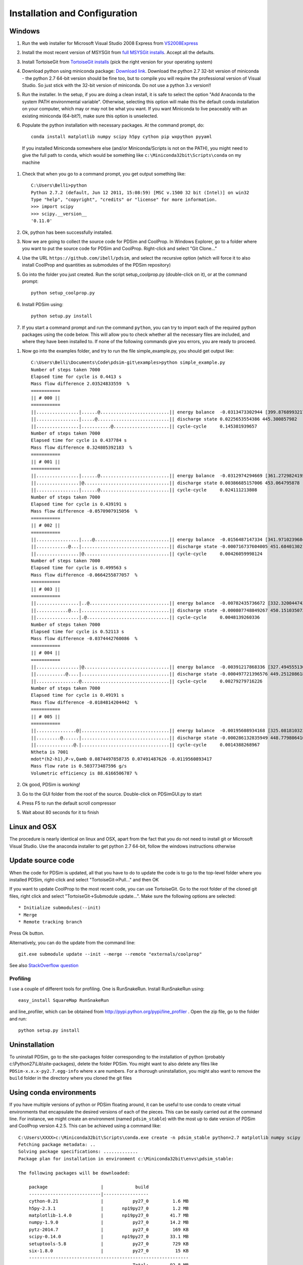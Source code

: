Installation and Configuration
******************************

Windows
=======

#. Run the web installer for Microsoft Visual Studio 2008 Express from `VS2008Express <http://go.microsoft.com/?linkid=7729279>`_

#. Install the most recent version of MSYSGit from `full MSYSGit installs <http://code.google.com/p/msysgit/downloads/list?can=2&q=%22Full+installer+for+official+Git+for+Windows%22>`_.  Accept all the defaults.

#. Install TortoiseGit from `TortoiseGit installs <http://code.google.com/p/tortoisegit/wiki/Download>`_ (pick the right version for your operating system)

#. Download python using miniconda package: `Download link <http://conda.pydata.org/miniconda.html>`_.  Download the python 2.7 32-bit version of miniconda - the python 2.7 64-bit version should be fine too, but to compile you will require the professional version of Visual Studio.  So just stick with the 32-bit version of miniconda.  Do not use a python 3.x version!!  

#. Run the installer. In the setup, if you are doing a clean install, it is safe to select the option "Add Anaconda to the system PATH environmental variable".  Otherwise, selecting this option will make this the default conda installation on your computer, which may or may not be what you want.  If you want Miniconda to live peaceably with an existing miniconda (64-bit?), make sure this option is unselected.

#. Populate the python installation with necessary packages.  At the command prompt, do::

    conda install matplotlib numpy scipy h5py cython pip wxpython pyyaml
  
  If you installed Miniconda somewhere else (and/or Miniconda/Scripts is not on the PATH), you might need to give the full path to ``conda``, which would be something like ``c:\Miniconda32bit\Scripts\conda`` on my machine

#. Check that when you go to a command prompt, you get output something like::

    C:\Users\Belli>python
    Python 2.7.2 (default, Jun 12 2011, 15:08:59) [MSC v.1500 32 bit (Intel)] on win32
    Type "help", "copyright", "credits" or "license" for more information.
    >>> import scipy
    >>> scipy.__version__
    '0.11.0'

#. Ok, python has been successfully installed.
    
#. Now we are going to collect the source code for PDSim and CoolProp.  In Windows Explorer, go to a folder where you want to put the source code for PDSim and CoolProp.  Right-click and select "Git Clone..."

#. Use the URL ``https://github.com/ibell/pdsim``, and select the recursive option (which will force it to also install CoolProp and quantities as submodules of the PDSim repository)

#. Go into the folder you just created.  Run the script setup_coolprop.py (double-click on it), or at the command prompt::

    python setup_coolprop.py
    
#. Install PDSim using::

    python setup.py install
    
#. If you start a command prompt and run the command ``python``, you can try to import each of the required python packages using the code below.  This will allow you to check whether all the necessary files are included, and where they have been installed to.  If none of the following commands give you errors, you are ready to proceed.

.. ipython::

    In [0]: import CoolProp,matplotlib,Cython,PDSim,wx,numpy,scipy,yaml
    
    In [0]: print CoolProp.__file__; print CoolProp.__version__
    
    In [0]: print matplotlib.__file__; print matplotlib.__version__
    
    In [0]: print Cython.__file__; print Cython.__version__
    
    In [0]: print PDSim.__file__; print PDSim.__version__
    
    In [0]: print wx.__file__; print wx.version()
    
    In [0]: print numpy.__file__; print numpy.__version__
    
    In [0]: print scipy.__file__; print scipy.__version__
    
    In [0]: print yaml.__file__; print yaml.__version__

#. Now go into the examples folder, and try to run the file simple_example.py, you should get output like::

    C:\Users\Belli\Documents\Code\pdsim-git\examples>python simple_example.py
    Number of steps taken 7000
    Elapsed time for cycle is 0.4413 s
    Mass flow difference 2.03524833559  %
    ===========
    || # 000 ||
    ===========
    ||................|......@..........................|| energy balance  -0.0313473302944 [399.876899321797]
    ||................|.....@...........................|| discharge state 0.0225653554386 445.300857982
    ||................|...........@.....................|| cycle-cycle     0.145381939657
    Number of steps taken 7000
    Elapsed time for cycle is 0.437784 s
    Mass flow difference 0.324805392183  %
    ===========
    || # 001 ||
    ===========
    ||................|......@..........................|| energy balance  -0.0312974294669 [361.27298241958306]
    ||................|@................................|| discharge state 0.00386685157006 453.064795878
    ||................|......@..........................|| cycle-cycle     0.024111213808
    Number of steps taken 7000
    Elapsed time for cycle is 0.439191 s
    Mass flow difference -0.0570907915056  %
    ===========
    || # 002 ||
    ===========
    ||................|....@............................|| energy balance  -0.0156487147334 [341.97102396847896]
    ||............@...|.................................|| discharge state -0.000716737604005 451.684013021
    ||................|@................................|| cycle-cycle     0.00426059998124
    Number of steps taken 7000
    Elapsed time for cycle is 0.499563 s
    Mass flow difference -0.0664255877057  %
    ===========
    || # 003 ||
    ===========
    ||................|..@..............................|| energy balance  -0.00782435736672 [332.3200447429269]
    ||............@...|.................................|| discharge state -0.000807748849267 450.151035073
    ||................|.@...............................|| cycle-cycle     0.0048139260336
    Number of steps taken 7000
    Elapsed time for cycle is 0.52113 s
    Mass flow difference -0.0374442760086  %
    ===========
    || # 004 ||
    ===========
    ||................|@................................|| energy balance  -0.00391217868336 [327.49455513015084]
    ||...........@....|.................................|| discharge state -0.000497721396576 449.251208618
    ||................@.................................|| cycle-cycle     0.00279279716226
    Number of steps taken 7000
    Elapsed time for cycle is 0.49191 s
    Mass flow difference -0.0184814204442  %
    ===========
    || # 005 ||
    ===========
    ||...............@|.................................|| energy balance  -0.00195608934168 [325.08181032376285]
    ||.........@......|.................................|| discharge state -0.000286132835949 448.779806416
    ||..............@.|.................................|| cycle-cycle     0.0014388268967
    Ntheta is 7001
    mdot*(h2-h1),P-v,Qamb 0.0874497858735 0.07491487626 -0.0119560893417
    Mass flow rate is 0.503773487596 g/s
    Volumetric efficiency is 88.6166506787 %

#. Ok good, PDSim is working!
    
#. Go to the GUI folder from the root of the source.  Double-click on PDSimGUI.py to start

#. Press F5 to run the default scroll compressor

#. Wait about 80 seconds for it to finish

Linux and OSX
=============

The procedure is nearly identical on linux and OSX, apart from the fact that you do not need to install git or Microsoft Visual Studio.  Use the anaconda installer to get python 2.7 64-bit, follow the windows instructions otherwise

Update source code
==================
When the code for PDSim is updated, all that you have to do to update the code is to go to the top-level folder where you installed PDSim, right-click and select "TortoiseGit->Pull..." and then OK

If you want to update CoolProp to the most recent code, you can use TortoiseGit.  Go to the root folder of the cloned git files, right click and select "TortoiseGit->Submodule update...". Make sure the following options are selected::

* Initialize submodules(--init)
* Merge
* Remote tracking branch

Press Ok button.

Alternatively, you can do the update from the command line::

    git.exe submodule update --init --merge --remote "externals/coolprop"
    
See also `StackOverflow question <http://stackoverflow.com/questions/16058917/pulling-git-submodules-with-tortoisegit>`_

Profiling
---------

I use a couple of different tools for profiling.  One is RunSnakeRun.  Install RunSnakeRun using::

    easy_install SquareMap RunSnakeRun
    
and line_profiler, which can be obtained from http://pypi.python.org/pypi/line_profiler .  Open the zip file, go to the folder and run::

    python setup.py install

Uninstallation
==============

To uninstall PDSim, go to the site-packages folder corresponding to the installation of python (probably c:\\Python27\\Lib\\site-packages), delete the folder PDSim.  You might want to also delete any files like ``PDSim-x.x.x-py2.7.egg-info`` where ``x`` are numbers.  For a thorough uninstallation, you might also want to remove the ``build`` folder in the directory where you cloned the git files

Using conda environments
========================

If you have multiple versions of python or PDSim floating around, it can be useful to use conda to create virtual environments that encapsulate the desired versions of each of the pieces.  This can be easily carried out at the command line.  For instance, we might create an environment (named ``pdsim_stable``) with the most up to date version of PDSim and CoolProp version 4.2.5.  This can be achieved using a command like::
    
    C:\Users\XXXX>c:\Miniconda32bit\Scripts\conda.exe create -n pdsim_stable python=2.7 matplotlib numpy scipy h5py cython pip wxpython pyyaml
    Fetching package metadata: ..
    Solving package specifications: .............
    Package plan for installation in environment c:\Miniconda32bit\envs\pdsim_stable:

    The following packages will be downloaded:

        package                    |            build
        ---------------------------|-----------------
        cython-0.21                |           py27_0         1.6 MB
        h5py-2.3.1                 |       np19py27_0         1.2 MB
        matplotlib-1.4.0           |       np19py27_0        41.7 MB
        numpy-1.9.0                |           py27_0        14.2 MB
        pytz-2014.7                |           py27_0         169 KB
        scipy-0.14.0               |       np19py27_0        33.1 MB
        setuptools-5.8             |           py27_0         729 KB
        six-1.8.0                  |           py27_0          15 KB
        ------------------------------------------------------------
                                               Total:        92.8 MB

    The following packages will be linked:

        package                    |            build
        ---------------------------|-----------------
        cython-0.21                |           py27_0   hard-link
        dateutil-2.1               |           py27_2   hard-link
        h5py-2.3.1                 |       np19py27_0   hard-link
        matplotlib-1.4.0           |       np19py27_0   hard-link
        numpy-1.9.0                |           py27_0   hard-link
        pip-1.5.6                  |           py27_0   hard-link
        pyparsing-2.0.1            |           py27_0   hard-link
        pyqt-4.10.4                |           py27_0   hard-link
        python-2.7.8               |                0   hard-link
        pytz-2014.7                |           py27_0   hard-link
        scipy-0.14.0               |       np19py27_0   hard-link
        setuptools-5.8             |           py27_0   hard-link
        six-1.8.0                  |           py27_0   hard-link
        wxpython-3.0               |           py27_0   hard-link

    Proceed ([y]/n)?
    
when you say yes, miniconda will fetch the required versions of the software packages, as in::

    Fetching packages ...
    cython-0.21-py 100% |###############################| Time: 0:00:02 654.50 kB/s
    h5py-2.3.1-np1 100% |###############################| Time: 0:00:01   1.27 MB/s
    matplotlib-1.4 100% |###############################| Time: 0:00:29   1.49 MB/s
    numpy-1.9.0-py 100% |###############################| Time: 0:00:10   1.47 MB/s
    pytz-2014.7-py 100% |###############################| Time: 0:00:00 362.89 kB/s
    scipy-0.14.0-n 100% |###############################| Time: 0:00:21   1.59 MB/s
    setuptools-5.8 100% |###############################| Time: 0:00:01 738.79 kB/s
    six-1.8.0-py27 100% |###############################| Time: 0:00:00 181.98 kB/s
    Extracting packages ...
    [      COMPLETE      ] |#################################################| 100%
    Linking packages ...
    [      COMPLETE      ] |#################################################| 100%
    #
    # To activate this environment, use:
    # > activate pdsim_stable
    #

To activate this new environment, you do::

    C:\Users\XXXX>c:\Miniconda32bit\Scripts\activate pdsim_stable
    Activating environment "pdsim_stable"...

    [pdsim_stable] C:\Users\XXXX>
    
Normally you would just do ``activate pdsim_stable``, but on my machine, the default miniconda is 64-bit and it gets all confused if you don't call the activate script directly.  Once the environment has been populated, you can pull in the remaining packages using pip::

    [pdsim_stable] C:\Users\Belli>pip install CoolProp==4.2.5 cx_Freeze glob2
    Downloading/unpacking CoolProp==4.2.5
    Downloading/unpacking cx-Freeze
    Downloading/unpacking glob2
      Downloading glob2-0.4.1.tar.gz
      Running setup.py (path:c:\users\belli\appdata\local\temp\pip_build_Belli\glob2\setup.py) egg_info for package glob2

    Installing collected packages: CoolProp, cx-Freeze, glob2
      Running setup.py install for glob2

    Successfully installed CoolProp cx-Freeze glob2
    Cleaning up...
    
And you can check that the right things are setup by doing::

    [pdsim_stable] C:\Users\Belli>python
    Python 2.7.8 |Continuum Analytics, Inc.| (default, Jul  2 2014, 15:13:35) [MSC v.1500 32 bit (Intel)] on win32
    Type "help", "copyright", "credits" or "license" for more information.
    Anaconda is brought to you by Continuum Analytics.
    Please check out: http://continuum.io/thanks and https://binstar.org
    >>> import CoolProp
    >>> CoolProp.__file__
    'c:\\Miniconda32bit\\envs\\pdsim_stable\\lib\\site-packages\\CoolProp\\__init__.pyc'
    
The path should be to a file in your ``envs`` folder of the miniconda installation.

.. _Use-PDSim:

Use PDSim
=========
It is recommended to use `Eclipse <http://www.eclipse.org/downloads/>`_ (pick the Eclipse IDE for C/C++ development because it is the smallest) to do the development.  Once Eclipse is installed, you will want the Pydev plugin.  Once Eclipse is open, go to the menu Help-->Install New Software... Click *Add...* and add http://pydev.org/updates to the sources.  Then go back and you should be able to install pydev.  Don't install mylyn integration.

SciTE is also nice for doing python development.  Here are the user options I use and recommend::

    tabsize=4
    indent.size=4
    use.tabs=0
    wrap=1
    minimize.to.tray=0
    open.dialog.in.file.directory=1
    buffers=40
    statusbar.visible=1
    split.vertical=0
    title.full.path=1
    # one instance of SciTE only
    check.if.already.open=1
    are.you.sure.on.reload=1

    font.base=$(font.monospace)
    font.small=$(font.monospace)
    font.comment=$(font.monospace)
    font.text=$(font.monospace)
    font.text.comment=$(font.monospace)
    font.embedded.base=$(font.monospace)
    font.embedded.comment=$(font.monospace)
    font.vbs=$(font.monospace) 
